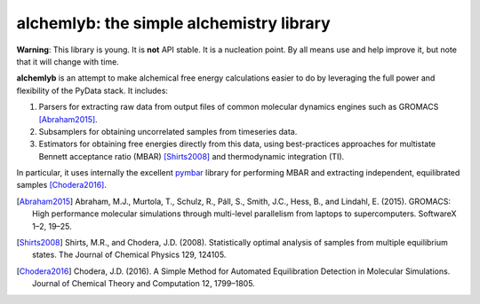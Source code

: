alchemlyb: the simple alchemistry library
=========================================

|doi| |docs| |build| |cov|

**Warning**: This library is young. It is **not** API stable. It is a
nucleation point. By all means use and help improve it, but note that it will
change with time.

**alchemlyb** is an attempt to make alchemical free energy calculations easier
to do by leveraging the full power and flexibility of the PyData stack. It
includes: 

1. Parsers for extracting raw data from output files of common molecular
   dynamics engines such as GROMACS [Abraham2015]_. 

2. Subsamplers for obtaining uncorrelated samples from timeseries data.

3. Estimators for obtaining free energies directly from this data, using
   best-practices approaches for multistate Bennett acceptance ratio (MBAR)
   [Shirts2008]_ and thermodynamic integration (TI).

In particular, it uses internally the excellent `pymbar
<http://pymbar.readthedocs.io/>`_ library for performing MBAR and extracting
independent, equilibrated samples [Chodera2016]_.

.. [Abraham2015] Abraham, M.J., Murtola, T., Schulz, R., Páll, S., Smith, J.C.,
    Hess, B., and Lindahl, E. (2015). GROMACS: High performance molecular
    simulations through multi-level parallelism from laptops to supercomputers.
    SoftwareX 1–2, 19–25.

.. [Shirts2008] Shirts, M.R., and Chodera, J.D. (2008). Statistically optimal
    analysis of samples from multiple equilibrium states. The Journal of Chemical
    Physics 129, 124105.

.. [Chodera2016] Chodera, J.D. (2016). A Simple Method for Automated
    Equilibration Detection in Molecular Simulations. Journal of Chemical Theory
    and Computation 12, 1799–1805.

.. |doi| image:: https://zenodo.org/badge/68669096.svg
    :alt: Zenodo DOI
    :scale: 100%
    :target: https://zenodo.org/badge/latestdoi/68669096

.. |docs| image:: https://readthedocs.org/projects/alchemlyb/badge/?version=latest
    :alt: Documentation
    :scale: 100%
    :target: http://alchemlyb.readthedocs.io/en/latest/

.. |build| image:: https://travis-ci.org/alchemistry/alchemlyb.svg?branch=master
    :alt: Build Status
    :scale: 100%
    :target: https://travis-ci.org/alchemistry/alchemlyb

.. |cov| image:: https://codecov.io/gh/alchemistry/alchemlyb/branch/master/graph/badge.svg
    :alt: Code coverage
    :scale: 100%
    :target: https://codecov.io/gh/alchemistry/alchemlyb

